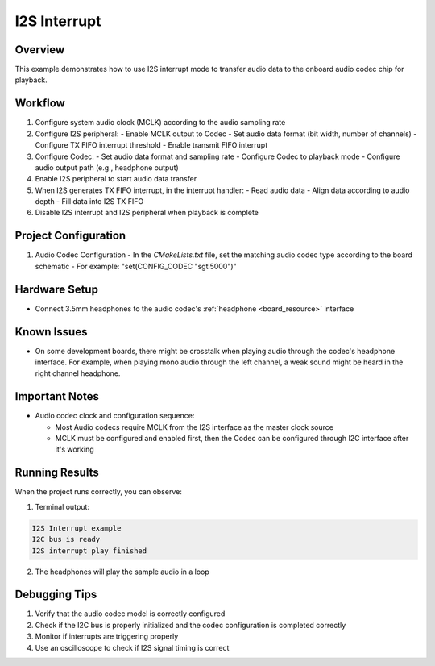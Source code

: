 .. _i2s_interrupt:

I2S Interrupt
==========================

Overview
---------

This example demonstrates how to use I2S interrupt mode to transfer audio data to the onboard audio codec chip for playback.

Workflow
---------

1. Configure system audio clock (MCLK) according to the audio sampling rate
2. Configure I2S peripheral:
   - Enable MCLK output to Codec
   - Set audio data format (bit width, number of channels)
   - Configure TX FIFO interrupt threshold
   - Enable transmit FIFO interrupt
3. Configure Codec:
   - Set audio data format and sampling rate
   - Configure Codec to playback mode
   - Configure audio output path (e.g., headphone output)
4. Enable I2S peripheral to start audio data transfer
5. When I2S generates TX FIFO interrupt, in the interrupt handler:
   - Read audio data
   - Align data according to audio depth
   - Fill data into I2S TX FIFO
6. Disable I2S interrupt and I2S peripheral when playback is complete

Project Configuration
----------------------

1. Audio Codec Configuration
   - In the `CMakeLists.txt` file, set the matching audio codec type according to the board schematic
   - For example: "set(CONFIG_CODEC "sgtl5000")"

Hardware Setup
---------------

- Connect 3.5mm headphones to the audio codec's :ref:`headphone <board_resource>` interface

Known Issues
-------------

- On some development boards, there might be crosstalk when playing audio through the codec's headphone interface. For example, when playing mono audio through the left channel, a weak sound might be heard in the right channel headphone.

Important Notes
----------------

- Audio codec clock and configuration sequence:

  - Most Audio codecs require MCLK from the I2S interface as the master clock source
  - MCLK must be configured and enabled first, then the Codec can be configured through I2C interface after it's working

Running Results
----------------

When the project runs correctly, you can observe:

1. Terminal output:

.. code-block:: console

   I2S Interrupt example
   I2C bus is ready
   I2S interrupt play finished

2. The headphones will play the sample audio in a loop

Debugging Tips
---------------

1. Verify that the audio codec model is correctly configured
2. Check if the I2C bus is properly initialized and the codec configuration is completed correctly
3. Monitor if interrupts are triggering properly
4. Use an oscilloscope to check if I2S signal timing is correct

